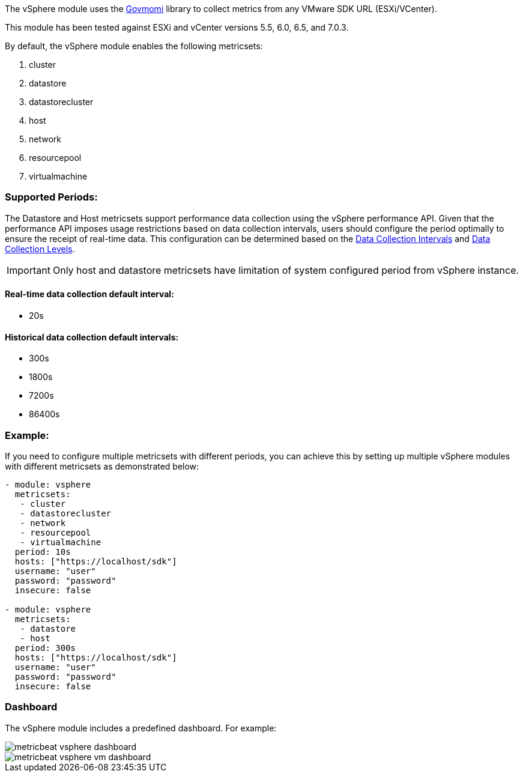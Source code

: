 The vSphere module uses the https://github.com/vmware/govmomi[Govmomi] library to collect metrics from any VMware SDK URL (ESXi/VCenter).

This module has been tested against ESXi and vCenter versions 5.5, 6.0, 6.5, and 7.0.3.

By default, the vSphere module enables the following metricsets:

1. cluster

2. datastore

3. datastorecluster

4. host

5. network

6. resourcepool

7. virtualmachine

[float]
=== Supported Periods:
The Datastore and Host metricsets support performance data collection using the vSphere performance API. Given that the performance API imposes usage restrictions based on data collection intervals, users should configure the period optimally to ensure the receipt of real-time data. This configuration can be determined based on the https://docs.vmware.com/en/VMware-vSphere/7.0/com.vmware.vsphere.monitoring.doc/GUID-247646EA-A04B-411A-8DD4-62A3DCFCF49B.html[Data Collection Intervals] and https://docs.vmware.com/en/VMware-vSphere/7.0/com.vmware.vsphere.monitoring.doc/GUID-25800DE4-68E5-41CC-82D9-8811E27924BC.html[Data Collection Levels].

[IMPORTANT]

Only host and datastore metricsets have limitation of system configured period from vSphere instance.

[float]
==== Real-time data collection default interval:
- 20s

[float]
==== Historical data collection default intervals:
- 300s
- 1800s
- 7200s
- 86400s

[float]
=== Example:
If you need to configure multiple metricsets with different periods, you can achieve this by setting up multiple vSphere modules with different metricsets as demonstrated below:

[source,yaml]
----
- module: vsphere
  metricsets:
   - cluster
   - datastorecluster
   - network
   - resourcepool
   - virtualmachine
  period: 10s
  hosts: ["https://localhost/sdk"]
  username: "user"
  password: "password"
  insecure: false

- module: vsphere
  metricsets:
   - datastore
   - host
  period: 300s
  hosts: ["https://localhost/sdk"]
  username: "user"
  password: "password"
  insecure: false
----

[float]
=== Dashboard

The vSphere module includes a predefined dashboard. For example:

image::./images/metricbeat_vsphere_dashboard.png[]
image::./images/metricbeat_vsphere_vm_dashboard.png[]
